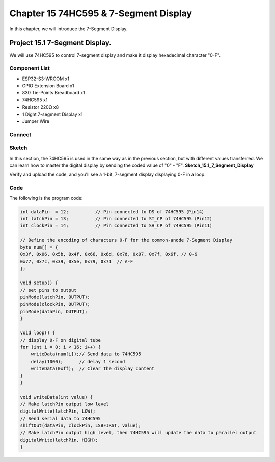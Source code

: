 Chapter 15 74HC595 & 7-Segment Display
=================================================
In this chapter, we will introduce the 7-Segment Display.

Project 15.1 7-Segment Display.
------------------------------------
We will use 74HC595 to control 7-segment display and make it display hexadecimal 
character "0-F".

Component List
^^^^^^^^^^^^^^^
- ESP32-S3-WROOM x1
- GPIO Extension Board x1
- 830 Tie-Points Breadboard x1
- 74HC595 x1
- Resistor 220Ω x8
- 1 Dight 7-segment Display x1
- Jumper Wire 

Connect
^^^^^^^^^^^
.. image:: img/connect/15.png

Sketch
^^^^^^^
In this section, the 74HC595 is used in the same way as in the previous section, 
but with different values transferred. We can learn how to master the digital 
display by sending the coded value of "0" - "F".
**Sketch_15.1_7_Segment_Display**

.. image:: img/software/15.1.png

Verify and upload the code, and you'll see a 1-bit, 7-segment display displaying 0-F in a loop.

.. image:: img/phenomenon/15.1.png

Code
^^^^^^
The following is the program code:

.. code-block:: C

    int dataPin  = 12;          // Pin connected to DS of 74HC595（Pin14）
    int latchPin = 13;          // Pin connected to ST_CP of 74HC595（Pin12）
    int clockPin = 14;          // Pin connected to SH_CP of 74HC595（Pin11）

    // Define the encoding of characters 0-F for the common-anode 7-Segment Display
    byte num[] = {
    0x3f, 0x06, 0x5b, 0x4f, 0x66, 0x6d, 0x7d, 0x07, 0x7f, 0x6f, // 0-9
    0x77, 0x7c, 0x39, 0x5e, 0x79, 0x71  // A-F
    };

    void setup() {
    // set pins to output
    pinMode(latchPin, OUTPUT);
    pinMode(clockPin, OUTPUT);
    pinMode(dataPin, OUTPUT);
    }

    void loop() {
    // display 0-F on digital tube
    for (int i = 0; i < 16; i++) {
        writeData(num[i]);// Send data to 74HC595
        delay(1000);      // delay 1 second
        writeData(0xff);  // Clear the display content
    }
    }

    void writeData(int value) {
    // Make latchPin output low level
    digitalWrite(latchPin, LOW);
    // Send serial data to 74HC595
    shiftOut(dataPin, clockPin, LSBFIRST, value);
    // Make latchPin output high level, then 74HC595 will update the data to parallel output
    digitalWrite(latchPin, HIGH);
    }


